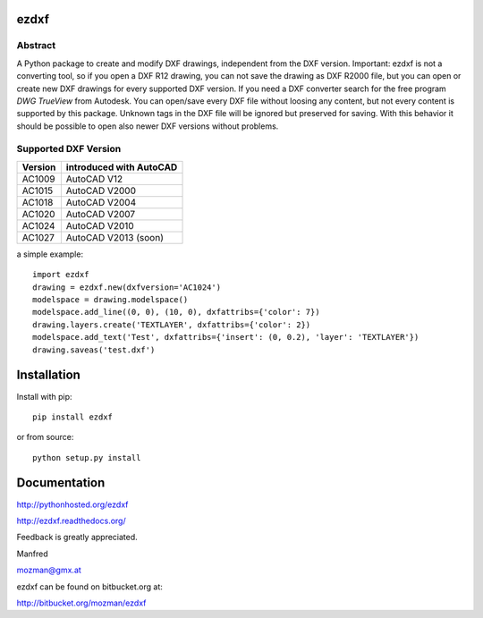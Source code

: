 
ezdxf
=====

Abstract
--------

A Python package to create and modify DXF drawings, independent from the DXF
version. Important: ezdxf is not a converting tool, so if you open a DXF R12
drawing, you can not save the drawing as DXF R2000 file, but you can open or
create new DXF drawings for every supported DXF version. If you need a DXF
converter search for the free program *DWG TrueView* from Autodesk.
You can open/save every DXF file without loosing any content, but not every
content is supported by this package. Unknown tags in the DXF file will be
ignored but preserved for saving. With this behavior it should be possible to
open also newer DXF versions without problems.

Supported DXF Version
---------------------

======= ========================
Version introduced with AutoCAD
======= ========================
AC1009  AutoCAD V12
AC1015  AutoCAD V2000
AC1018  AutoCAD V2004
AC1020  AutoCAD V2007
AC1024  AutoCAD V2010
AC1027  AutoCAD V2013 (soon)
======= ========================

a simple example::

    import ezdxf
    drawing = ezdxf.new(dxfversion='AC1024')
    modelspace = drawing.modelspace()
    modelspace.add_line((0, 0), (10, 0), dxfattribs={'color': 7})
    drawing.layers.create('TEXTLAYER', dxfattribs={'color': 2})
    modelspace.add_text('Test', dxfattribs={'insert': (0, 0.2), 'layer': 'TEXTLAYER'})
    drawing.saveas('test.dxf')

Installation
============

Install with pip::

    pip install ezdxf

or from source::

    python setup.py install

Documentation
=============

http://pythonhosted.org/ezdxf

http://ezdxf.readthedocs.org/

Feedback is greatly appreciated.

Manfred

mozman@gmx.at

ezdxf can be found on bitbucket.org at:

http://bitbucket.org/mozman/ezdxf
